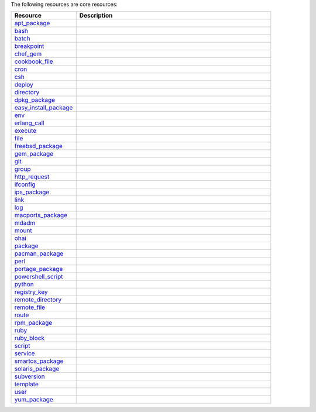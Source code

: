 .. The contents of this file are included in multiple topics.
.. This file should not be changed in a way that hinders its ability to appear in multiple documentation sets.

The following resources are core resources:

.. list-table::
   :widths: 150 450
   :header-rows: 1

   * - Resource
     - Description
   * - `apt_package <http://docs.opscode.com/resource_apt_package.html>`_
     - .. include:: ../../includes_resources/includes_resource_package_apt.rst
   * - `bash <http://docs.opscode.com/resource_bash.html>`_
     - .. include:: ../../includes_resources/includes_resource_script_bash.rst
   * - `batch <http://docs.opscode.com/resource_batch.html>`_
     - .. include:: ../../includes_resources/includes_resource_batch.rst
   * - `breakpoint <http://docs.opscode.com/resource_breakpoint.html>`_
     - .. include:: ../../includes_resources/includes_resource_breakpoint.rst
   * - `chef_gem <http://docs.opscode.com/resource_chef_gem.html>`_
     - .. include:: ../../includes_resources/includes_resource_package_chef_gem.rst
   * - `cookbook_file <http://docs.opscode.com/resource_cookbook_file.html>`_
     - .. include:: ../../includes_resources/includes_resource_cookbook_file.rst
   * - `cron <http://docs.opscode.com/resource_cron.html>`_
     - .. include:: ../../includes_resources/includes_resource_cron.rst
   * - `csh <http://docs.opscode.com/resource_csh.html>`_
     - .. include:: ../../includes_resources/includes_resource_script_csh.rst
   * - `deploy <http://docs.opscode.com/resource_deploy.html>`_
     - .. include:: ../../includes_resources/includes_resource_deploy.rst
   * - `directory <http://docs.opscode.com/resource_directory.html>`_
     - .. include:: ../../includes_resources/includes_resource_directory.rst
   * - `dpkg_package <http://docs.opscode.com/resource_dpkg_package.html>`_
     - .. include:: ../../includes_resources/includes_resource_package_dpkg.rst
   * - `easy_install_package <http://docs.opscode.com/resource_easy_install_package.html>`_
     - .. include:: ../../includes_resources/includes_resource_package_easy_install.rst
   * - `env <http://docs.opscode.com/resource_env.html>`_
     - .. include:: ../../includes_resources/includes_resource_env.rst
   * - `erlang_call <http://docs.opscode.com/resource_erlang_call.html>`_
     - .. include:: ../../includes_resources/includes_resource_erlang_call.rst
   * - `execute <http://docs.opscode.com/resource_execute.html>`_
     - .. include:: ../../includes_resources/includes_resource_execute.rst
   * - `file <http://docs.opscode.com/resource_file.html>`_
     - .. include:: ../../includes_resources/includes_resource_file.rst
   * - `freebsd_package <http://docs.opscode.com/resource_freebsd_package.html>`_
     - .. include:: ../../includes_resources/includes_resource_package_freebsd.rst
   * - `gem_package <http://docs.opscode.com/resource_gem_package.html>`_
     - .. include:: ../../includes_resources/includes_resource_package_gem.rst
   * - `git <http://docs.opscode.com/resource_git.html>`_
     - .. include:: ../../includes_resources/includes_resource_scm_git.rst
   * - `group <http://docs.opscode.com/resource_group.html>`_
     - .. include:: ../../includes_resources/includes_resource_group.rst
   * - `http_request <http://docs.opscode.com/resource_http_request.html>`_
     - .. include:: ../../includes_resources/includes_resource_http_request.rst
   * - `ifconfig <http://docs.opscode.com/resource_ifconfig.html>`_
     - .. include:: ../../includes_resources/includes_resource_ifconfig.rst
   * - `ips_package <http://docs.opscode.com/resource_ips_package.html>`_
     - .. include:: ../../includes_resources/includes_resource_package_ips.rst
   * - `link <http://docs.opscode.com/resource_link.html>`_
     - .. include:: ../../includes_resources/includes_resource_link.rst
   * - `log <http://docs.opscode.com/resource_log.html>`_
     - .. include:: ../../includes_resources/includes_resource_log.rst
   * - `macports_package <http://docs.opscode.com/resource_macports_package.html>`_
     - .. include:: ../../includes_resources/includes_resource_package_macports.rst
   * - `mdadm <http://docs.opscode.com/resource_mdadm.html>`_
     - .. include:: ../../includes_resources/includes_resource_mdadm.rst
   * - `mount <http://docs.opscode.com/resource_mount.html>`_
     - .. include:: ../../includes_resources/includes_resource_mount.rst
   * - `ohai <http://docs.opscode.com/resource_ohai.html>`_
     - .. include:: ../../includes_resources/includes_resource_ohai.rst
   * - `package <http://docs.opscode.com/resource_package.html>`_
     - .. include:: ../../includes_resources/includes_resource_package.rst
   * - `pacman_package <http://docs.opscode.com/resource_pacman_package.html>`_
     - .. include:: ../../includes_resources/includes_resource_package_pacman.rst
   * - `perl <http://docs.opscode.com/resource_perl.html>`_
     - .. include:: ../../includes_resources/includes_resource_script_perl.rst
   * - `portage_package <http://docs.opscode.com/resource_portage_package.html>`_
     - .. include:: ../../includes_resources/includes_resource_package_portage.rst
   * - `powershell_script <http://docs.opscode.com/resource_powershell_script.html>`_
     - .. include:: ../../includes_resources/includes_resource_powershell_script.rst
   * - `python <http://docs.opscode.com/resource_python.html>`_
     - .. include:: ../../includes_resources/includes_resource_script_python.rst
   * - `registry_key <http://docs.opscode.com/resource_registry_key.html>`_
     - .. include:: ../../includes_resources/includes_resource_registry_key.rst
   * - `remote_directory <http://docs.opscode.com/resource_remote_directory.html>`_
     - .. include:: ../../includes_resources/includes_resource_remote_directory.rst
   * - `remote_file <http://docs.opscode.com/resource_remote_file.html>`_
     - .. include:: ../../includes_resources/includes_resource_remote_file.rst
   * - `route <http://docs.opscode.com/resource_route.html>`_
     - .. include:: ../../includes_resources/includes_resource_route.rst
   * - `rpm_package <http://docs.opscode.com/resource_rpm_package.html>`_
     - .. include:: ../../includes_resources/includes_resource_package_rpm.rst
   * - `ruby <http://docs.opscode.com/resource_ruby.html>`_
     - .. include:: ../../includes_resources/includes_resource_script_ruby.rst
   * - `ruby_block <http://docs.opscode.com/resource_ruby_block.html>`_
     - .. include:: ../../includes_resources/includes_resource_ruby_block.rst
   * - `script <http://docs.opscode.com/resource_script.html>`_
     - .. include:: ../../includes_resources/includes_resource_script.rst
   * - `service <http://docs.opscode.com/resource_service.html>`_
     - .. include:: ../../includes_resources/includes_resource_service.rst
   * - `smartos_package <http://docs.opscode.com/resource_smartos_package.html>`_
     - .. include:: ../../includes_resources/includes_resource_package_smartos.rst
   * - `solaris_package <http://docs.opscode.com/resource_solaris_package.html>`_
     - .. include:: ../../includes_resources/includes_resource_package_solaris.rst
   * - `subversion <http://docs.opscode.com/resource_subversion.html>`_
     - .. include:: ../../includes_resources/includes_resource_scm_subversion.rst
   * - `template <http://docs.opscode.com/resource_template.html>`_
     - .. include:: ../../includes_resources/includes_resource_template.rst
   * - `user <http://docs.opscode.com/resource_user.html>`_
     - .. include:: ../../includes_resources/includes_resource_user.rst
   * - `yum_package <http://docs.opscode.com/resource_yum.html>`_
     - .. include:: ../../includes_resources/includes_resource_package_yum.rst
